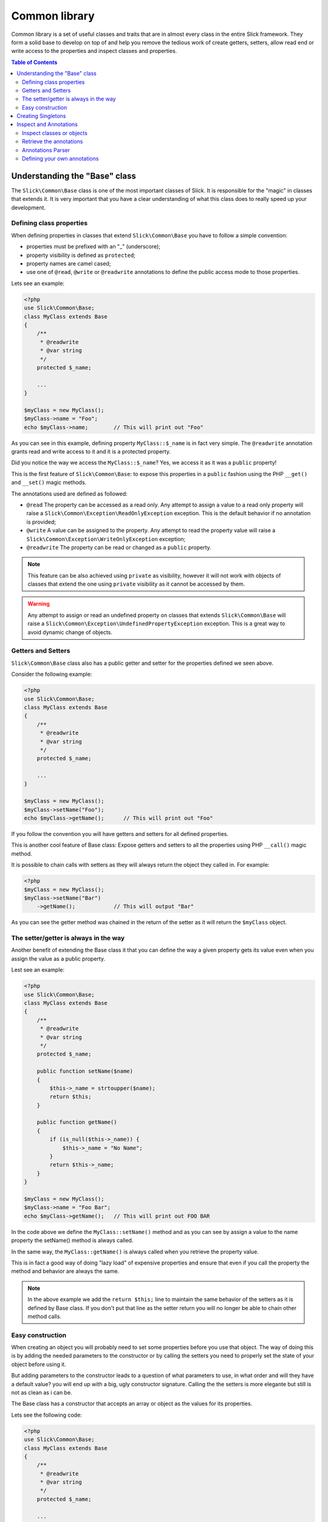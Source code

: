 .. Common library

Common library
~~~~~~~~~~~~~~
Common library is a set of useful classes and traits that are in almost every class
in the entire Slick framework. They form a solid base to develop on top of and help
you remove the tedious work of create getters, setters, allow read end or write access
to the properties and inspect classes and properties.

.. contents:: Table of Contents
    :depth: 2

Understanding the "Base" class
------------------------------
The ``Slick\Common\Base`` class is one of the most important classes of Slick. It is responsible for the
"magic" in classes that extends it. It is very important that you have a clear understanding of what
this class does to really speed up your development.

Defining class properties
"""""""""""""""""""""""""
When defining properties in classes that extend ``Slick\Common\Base`` you have to follow a simple convention:

- properties must be prefixed with an "_" (underscore);
- property visibility is defined as ``protected``;
- property names are camel cased;
- use one of ``@read``, ``@write`` or ``@readwrite`` annotations to define the public access mode to those properties.

Lets see an example:

.. code-block:: php

    <?php
    use Slick\Common\Base;
    class MyClass extends Base
    {
        /**
         * @readwrite
         * @var string
         */
        protected $_name;

        ...
    }

    $myClass = new MyClass();
    $myClass->name = "Foo";
    echo $myClass->name;        // This will print out "Foo"


As you can see in this example, defining property ``MyClass::$_name`` is in fact very simple. The ``@readwrite``
annotation grants read and write access to it and it is a protected property.

Did you notice the way we access the ``MyClass::$_name``? Yes, we access it as it was a ``public`` property!

This is the first feature of ``Slick\Common\Base``: to expose this properties in a ``public`` fashion
using the PHP ``__get()`` and ``__set()`` magic methods.

The annotations used are defined as followed:

* ``@read`` The property can be accessed as a read only. Any attempt to assign a value to a read only property will raise a ``Slick\Common\Exception\ReadOnlyException`` exception. This is the default behavior if no annotation is provided;
* ``@write`` A value can be assigned to the property. Any attempt to read the property value will raise a ``Slick\Common\Exception\WriteOnlyException`` exception;
* ``@readwrite`` The property can be read or changed as a ``public`` property.


.. note::

    This feature can be also achieved using ``private`` as visibility, however it will not work with objects
    of classes that extend the one using ``private`` visibility as it cannot be accessed by them.

.. warning::

    Any attempt to assign or read an undefined property on classes that extends ``Slick\Common\Base`` will
    raise a ``Slick\Common\Exception\UndefinedPropertyException`` exception. This is a great way to avoid
    dynamic change of objects.


Getters and Setters
"""""""""""""""""""
``Slick\Common\Base`` class also has a public getter and setter for the properties defined we seen above.

Consider the following example:

.. code-block:: php

    <?php
    use Slick\Common\Base;
    class MyClass extends Base
    {
        /**
         * @readwrite
         * @var string
         */
        protected $_name;

        ...
    }

    $myClass = new MyClass();
    $myClass->setName("Foo");
    echo $myClass->getName();      // This will print out "Foo"

If you follow the convention you will have getters and setters for all defined properties.

This is another cool feature of Base class: Expose getters and setters to all the properties using
PHP ``__call()`` magic method.

It is possible to chain calls with setters as they will always return the object they called in.
For example:

.. code-block:: php

    <?php
    $myClass = new MyClass();
    $myClass->setName("Bar")
        ->getName();            // This will output "Bar"


As you can see the getter method was chained in the return of the setter as it will return the ``$myClass`` object.

The setter/getter is always in the way
""""""""""""""""""""""""""""""""""""""
Another benefit of extending the Base class it that you can define the way a given property gets its value
even when you assign the value as a public property.

Lest see an example:

.. code-block:: php

    <?php
    use Slick\Common\Base;
    class MyClass extends Base
    {
        /**
         * @readwrite
         * @var string
         */
        protected $_name;

        public function setName($name)
        {
            $this->_name = strtoupper($name);
            return $this;
        }

        public function getName()
        {
            if (is_null($this->_name)) {
                $this->_name = "No Name";
            }
            return $this->_name;
        }
    }

    $myClass = new MyClass();
    $myClass->name = "Foo Bar";
    echo $myClass->getName();   // This will print out FOO BAR

In the code above we define the ``MyClass::setName()`` method and as you can see by assign a value to the
name property the setName() method is always called.

In the same way, the ``MyClass::getName()`` is always called when you retrieve the property value.

This is in fact a good way of doing "lazy load" of expensive properties and ensure that even if you call the
property the method and behavior are always the same.


.. note::

    In the above example we add the ``return $this;`` line to maintain the same behavior of the setters
    as it is defined by Base class. If you don't put that line as the setter return you will no longer
    be able to chain other method calls.

Easy construction
"""""""""""""""""
When creating an object you will probably need to set some properties before you use that object. The way of
doing this is by adding the needed parameters to the constructor or by calling the setters you need to properly
set the state of your object before using it.

But adding parameters to the constructor leads to a question of what parameters to use, in what order and will they
have a default value? you will end up with a big, ugly constructor signature.
Calling the the setters is more elegante but still is not as clean as i can be.

The Base class has a constructor that accepts an array or object as the values for its properties.

Lets see the following code:

.. code-block:: php

    <?php
    use Slick\Common\Base;
    class MyClass extends Base
    {
        /**
         * @readwrite
         * @var string
         */
        protected $_name;

        ...
    }

    $myClass = new MyClass(['name' => 'Foo']);
    echo $myClass->getName();      // This will print out "Foo"

As you can see passing an array of associative key/value pairs where keys are the property names you want to set
when creating the object is a more elegant and flexible way of setting the object state before using it.

.. warning::

    If in your class you need to define a constructor always remember that you will need to call
    ``parent::__construct()`` cause it will raise an exception if you do not do so.

Creating Singletons
-------------------
If you need to create a singleton object and have all the ``Slick\Common\Base`` behavior this Slick component
also have a ``Slick\Common\BaseSingleton`` that implements the ``Slick\Common\SingletonInterface`` witch has
the getInstance() method you need to define.

Lets see an example:

.. code-block:: php

    <?php
    use Slick\Common\BaseSingleton;
    class MyClass extends BaseSingleton
    {
        /**
         * @readwrite
         * @var string
         */
        protected $_name;

        private static $_instance;

        public static function getInstance($options = array())
        {
            if (is_null(static::$_instance)) {
                static::$_instance = new Static($options);
            }
            return static::$_instance;
        }
    }

    $myClass = MyClass::getInstance(['name' => 'Foo']);
    echo $myClass->getName();   // This will print out "Foo"

All the features are present in SingletonBase class and you only need to implement the getInstance() method.

Inspect and Annotations
-----------------------

The ``Slick\Common`` component also has an ``Inspector`` utility class that can help you with class or object
inspection and ``Annotations`` parsing. It is also possible to define custom annotations to use with your classes.
The base class uses the ``Slick\Common\Inspector`` to determine the visibility and access to it properties.

Inspect classes or objects
""""""""""""""""""""""""""

``Slick\Common\Inspector::__construct()`` needs only an object or a full qualified class name to retrieve metadata
from that class.

Lets consider the following class:

.. code-block:: php

    <?php
    namespace Models;
    use Slick\Common\Base;
    class User extends Base
    {
        /**
         * @readwrite
         * @column type=text, size=tiny
         * @var string
         */
        protected $_name;

        /**
         * @readwrite
         * @var string
         */
        protected $_age;

        /**
         * @readwrite
         * @var string
         */
        protected $_active;

        /**
         * Check if age is under 18 years old
         *
         * @return boolean
         */
        public function isTeenager()
        {
            return $this->_age < 18;
        }
    }

Given the above class definition lets inspect its metadata with ``Inspector``:

.. code-block:: php

    <?php
    use Slick\Common\Inspector;

    $inspector = new Inspector('\Models\User');

    // Getting the list of properties
    $propertyList = $inspector->getClassProperties(); // ['_name', '_age', '_active']

    // Getting the list of methods
    $methodList = $Inspector->getClassMethods(); // ['isTeenager']

    $inspector->hasMethod('getName'); // FALSE
    $inspector->hasProperty('_age');  // TRUE

Those are the simplest methods of ``Inspector``. Just retrieve the property and method names.

Retrieve the annotations
""""""""""""""""""""""""

Now we have the knowledge of what properties and and methods the class have lets retrieve the annotations
present in the doc blocks.

There hare tree methods that you can use to retrieve the annotations present in comments:
 - **getClassAnnotations()** Retrieves a list of annotations from the class comment block;
 - **getPropertyAnnotations($property)** Retrieve a list of annotations from a provided property;
 - **getMethodAnnotations($method)** Retrieves a list of annotations form a provided method.

Lets see an example:

.. code-block:: php

    <?php
    use Slick\Common\Inspector;

    $inspector = new Inspector('Models\User');

    $annotations = $inspector->getPropertyAnnotations('_name');

    // Annotations is an ArrayObject that contains all defined annotations of a given
    // comment block. In this case the comment block for _name property.

    if ($annotations->hasAnnotation('column') {
        $columnAnnotation = $annotations->getAnnotation('column');

        $columnAnnotation->getName();  // returns 'column'
        $columnAnnotation->getValue(); // returns TRUE
        $columnAnnotation->getParameter('size') // It will have 'tiny'
    {

    // Check another annotation
    // Here you can optionally use the @ as this may seem clean in your code
    if ($annotations->hasAnnotation('@var') {
        $var = $annotations->getAnnotation('@var');

        $vat->getValue();   // This will return the 'string' value
        // if the first parameter of the annotations is a string it will be used as
        // the value for that annotation.
    }

.. warning::

    If you try to get an annotation that is not in the annotations list an
    Slick\Common\Exception\InvalidArgumentException will be thrown. It is very important
    that you test if the annotation exists before you retrieve it from the list.

Annotations Parser
""""""""""""""""""

Annotations parse is a very simple yet versatile parser that can understand a wide range of
annotations and translate them into list, objects, numbers, etc.

Scalar values
.............

.. code-block:: php

    <?php

    /**
     * Simple strings, integers and float numbers
     *
     * @annotation foo=bar, baz=14, size=2.3
     */

     $annotation->getParameter('size'); // will return 2.3 float number

Arrays and lists
................

.. code-block:: php

    <?php

    /**
     * Arrays and lists
     *
     * @annotation foo=[one, two, three], array=[foo=[other, list]]
     */

     $annotation->getParameter('foo'); // will return ['one', 'two', 'three']
     $annotation->getParameter('array'); // will return ['foo' => ['other', 'list']]

Objects (json notation)
.......................

.. code-block:: php

    <?php

    /**
     * Objects
     *
     * @annotation foo={"bar": [1, 2, 3]}
     */

     $annotation->getParameter('foo'); // will return {"bar" => [1, 2, 3]}

Booleans
........

.. code-block:: php

    <?php

    /**
     * Booleans
     *
     * @annotation foo=true, bar=false
     */

     $annotation->getParameter('foo'); // will return TRUE

Defining your own annotations
"""""""""""""""""""""""""""""

It is possible to define you own annotations that will have a default set of parameters
and will help you when you not set the parameters in the comment block and need a value
for those parameters.

Lets see an example:

.. code-block:: php

    <?php
    use Slick\Common\Inspector,
        Slick\Common\Inspector\Annotation;

    // A class to inspect
    class Foo
    {

        /**
         * @custom test, foo=true
         */
         private $_name;

    }

    // Our custom annotation
    class CustomAnnotation extends Annotation
    {
        protected $_parameters = [
            'foo' => false,
            'bar' => true
        ];
    }


    // Register our new annotation
    Inspector::addAnnotationClass('custom', '\CustomAnnotation');

    $inspector = new Inspector('\Foo');

    $annotation = $inspector->getPropertyAnnotations('_name')->getAnnotation('@custom');

    $annotations->getParameter('foo'); // will return TRUE
    $annotations->getParameter('bar'); // will return TRUE
    $annotations->getValue(); // will return 'test' string

As you can see it is very simple to have a annotation that you can define all parameter with default
values an used them without worry if they are present or not in the comment.

You only need to add the class to the inspector class map once, in your bootstrap for example.
